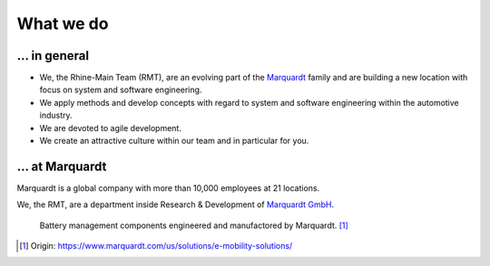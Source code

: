 What we do
==========


... in general
^^^^^^^^^^^^^^
* We, the Rhine-Main Team (RMT), are an evolving part of the `Marquardt <http://www.marquardt.com>`_ family and are building a new location with focus on system and software engineering. 
* We apply methods and develop concepts with regard to system and software engineering within the automotive industry. 
* We are devoted to agile development.
* We create an attractive culture within our team and in particular for you.


... at Marquardt
^^^^^^^^^^^^^^^^

Marquardt is a global company with more than 10,000 employees at 21 locations.

We, the RMT, are a department inside Research & Development of `Marquardt GmbH <https://www.marquardt.com/>`_.

.. figure:: https://www.marquardt.com/fileadmin/breakpoints/23408/t-img-l-Elektroauto-CAD_Bild_Teaser_L-1320x836.jpg

    Battery management components engineered and manufactored by Marquardt. [#]_


.. [#] Origin: https://www.marquardt.com/us/solutions/e-mobility-solutions/
